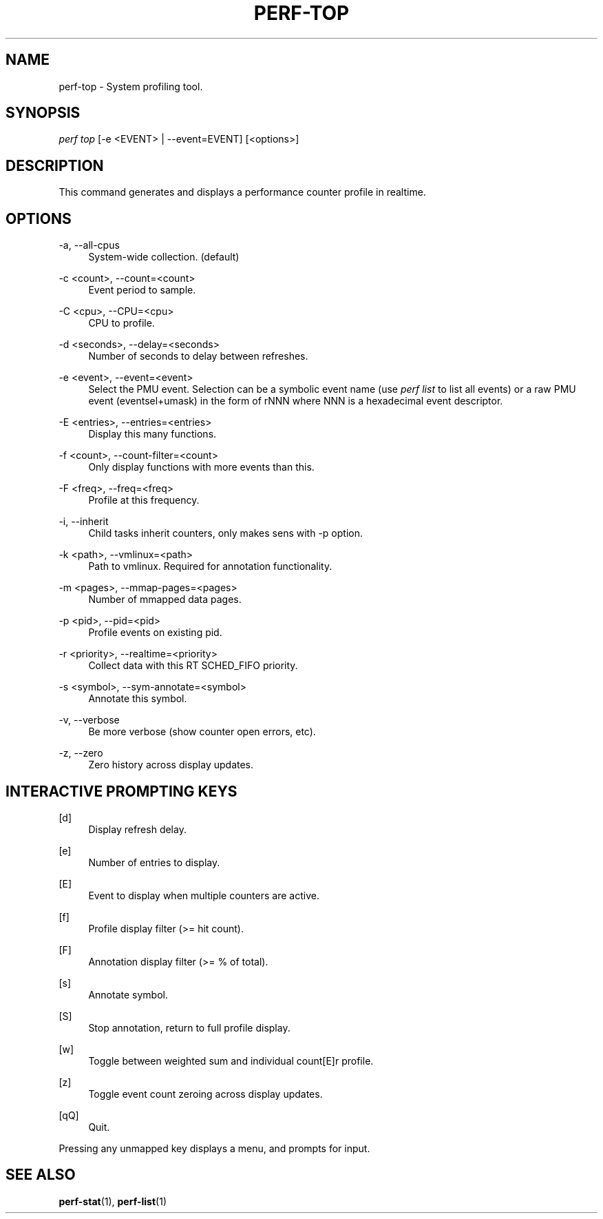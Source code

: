 '\" t
.\"     Title: perf-top
.\"    Author: [FIXME: author] [see http://docbook.sf.net/el/author]
.\" Generator: DocBook XSL Stylesheets v1.75.2 <http://docbook.sf.net/>
.\"      Date: 12/23/2010
.\"    Manual: \ \&
.\"    Source: \ \&
.\"  Language: English
.\"
.TH "PERF\-TOP" "1" "12/23/2010" "\ \&" "\ \&"
.\" -----------------------------------------------------------------
.\" * set default formatting
.\" -----------------------------------------------------------------
.\" disable hyphenation
.nh
.\" disable justification (adjust text to left margin only)
.ad l
.\" -----------------------------------------------------------------
.\" * MAIN CONTENT STARTS HERE *
.\" -----------------------------------------------------------------
.SH "NAME"
perf-top \- System profiling tool\&.
.SH "SYNOPSIS"
.sp
.nf
\fIperf top\fR [\-e <EVENT> | \-\-event=EVENT] [<options>]
.fi
.SH "DESCRIPTION"
.sp
This command generates and displays a performance counter profile in realtime\&.
.SH "OPTIONS"
.PP
\-a, \-\-all\-cpus
.RS 4
System\-wide collection\&. (default)
.RE
.PP
\-c <count>, \-\-count=<count>
.RS 4
Event period to sample\&.
.RE
.PP
\-C <cpu>, \-\-CPU=<cpu>
.RS 4
CPU to profile\&.
.RE
.PP
\-d <seconds>, \-\-delay=<seconds>
.RS 4
Number of seconds to delay between refreshes\&.
.RE
.PP
\-e <event>, \-\-event=<event>
.RS 4
Select the PMU event\&. Selection can be a symbolic event name (use
\fIperf list\fR
to list all events) or a raw PMU event (eventsel+umask) in the form of rNNN where NNN is a hexadecimal event descriptor\&.
.RE
.PP
\-E <entries>, \-\-entries=<entries>
.RS 4
Display this many functions\&.
.RE
.PP
\-f <count>, \-\-count\-filter=<count>
.RS 4
Only display functions with more events than this\&.
.RE
.PP
\-F <freq>, \-\-freq=<freq>
.RS 4
Profile at this frequency\&.
.RE
.PP
\-i, \-\-inherit
.RS 4
Child tasks inherit counters, only makes sens with \-p option\&.
.RE
.PP
\-k <path>, \-\-vmlinux=<path>
.RS 4
Path to vmlinux\&. Required for annotation functionality\&.
.RE
.PP
\-m <pages>, \-\-mmap\-pages=<pages>
.RS 4
Number of mmapped data pages\&.
.RE
.PP
\-p <pid>, \-\-pid=<pid>
.RS 4
Profile events on existing pid\&.
.RE
.PP
\-r <priority>, \-\-realtime=<priority>
.RS 4
Collect data with this RT SCHED_FIFO priority\&.
.RE
.PP
\-s <symbol>, \-\-sym\-annotate=<symbol>
.RS 4
Annotate this symbol\&.
.RE
.PP
\-v, \-\-verbose
.RS 4
Be more verbose (show counter open errors, etc)\&.
.RE
.PP
\-z, \-\-zero
.RS 4
Zero history across display updates\&.
.RE
.SH "INTERACTIVE PROMPTING KEYS"
.PP
[d]
.RS 4
Display refresh delay\&.
.RE
.PP
[e]
.RS 4
Number of entries to display\&.
.RE
.PP
[E]
.RS 4
Event to display when multiple counters are active\&.
.RE
.PP
[f]
.RS 4
Profile display filter (>= hit count)\&.
.RE
.PP
[F]
.RS 4
Annotation display filter (>= % of total)\&.
.RE
.PP
[s]
.RS 4
Annotate symbol\&.
.RE
.PP
[S]
.RS 4
Stop annotation, return to full profile display\&.
.RE
.PP
[w]
.RS 4
Toggle between weighted sum and individual count[E]r profile\&.
.RE
.PP
[z]
.RS 4
Toggle event count zeroing across display updates\&.
.RE
.PP
[qQ]
.RS 4
Quit\&.
.RE
.sp
Pressing any unmapped key displays a menu, and prompts for input\&.
.SH "SEE ALSO"
.sp
\fBperf-stat\fR(1), \fBperf-list\fR(1)

